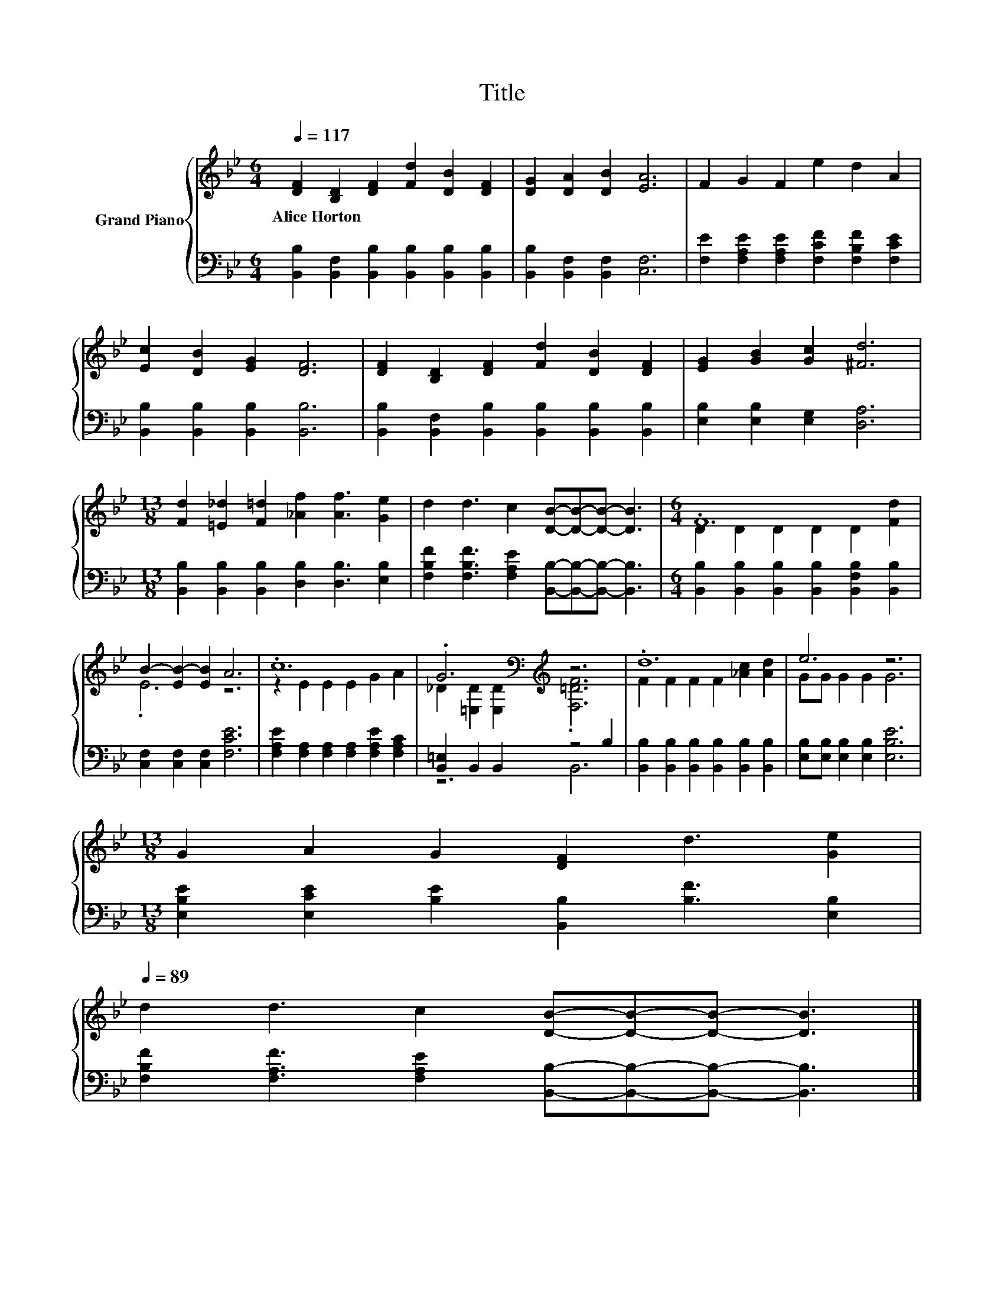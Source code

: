 X:1
T:Title
%%score { ( 1 3 ) | ( 2 4 ) }
L:1/8
Q:1/4=117
M:6/4
K:Bb
V:1 treble nm="Grand Piano"
V:3 treble 
V:2 bass 
V:4 bass 
V:1
 [DF]2 [B,D]2 [DF]2 [Fd]2 [DB]2 [DF]2 | [DG]2 [DA]2 [DB]2 [EA]6 | F2 G2 F2 e2 d2 A2 | %3
w: Alice~Horton * * * * *|||
 [Ec]2 [DB]2 [EG]2 [DF]6 | [DF]2 [B,D]2 [DF]2 [Fd]2 [DB]2 [DF]2 | [EG]2 [GB]2 [Gc]2 [^Fd]6 | %6
w: |||
[M:13/8] [Fd]2 [=E_d]2 [F=d]2 [_Af]2 [Af]3 [Ge]2 | d2 d3 c2 [DB]-[DB]-[DB]- [DB]3 |[M:6/4] .F12 | %9
w: |||
 B2- [EB-]2 [EB]2 A6 | .c12 | .G6[K:bass][K:treble] z6 | .d12 | e6 z6 | %14
w: |||||
[M:13/8] G2 A2 G2 [DF]2 d3 [Ge]2[Q:1/4=115][Q:1/4=114][Q:1/4=112][Q:1/4=110][Q:1/4=108][Q:1/4=107][Q:1/4=105][Q:1/4=103][Q:1/4=102][Q:1/4=100][Q:1/4=98][Q:1/4=96][Q:1/4=95][Q:1/4=93][Q:1/4=91][Q:1/4=89] | %15
w: |
 d2 d3 c2 [DB]-[DB]-[DB]- [DB]3 |] %16
w: |
V:2
 [B,,B,]2 [B,,F,]2 [B,,B,]2 [B,,B,]2 [B,,B,]2 [B,,B,]2 | [B,,B,]2 [B,,F,]2 [B,,F,]2 [C,F,]6 | %2
 [F,E]2 [F,A,E]2 [F,A,E]2 [F,CF]2 [F,B,F]2 [F,CE]2 | [B,,B,]2 [B,,B,]2 [B,,B,]2 [B,,B,]6 | %4
 [B,,B,]2 [B,,F,]2 [B,,B,]2 [B,,B,]2 [B,,B,]2 [B,,B,]2 | [E,B,]2 [E,B,]2 [E,G,]2 [D,A,]6 | %6
[M:13/8] [B,,B,]2 [B,,B,]2 [B,,B,]2 [D,B,]2 [D,B,]3 [E,B,]2 | %7
 [F,B,F]2 [F,B,F]3 [F,A,E]2 [B,,B,]-[B,,B,]-[B,,B,]- [B,,B,]3 | %8
[M:6/4] [B,,B,]2 [B,,B,]2 [B,,B,]2 [B,,B,]2 [B,,F,B,]2 [B,,B,]2 | [C,F,]2 [C,F,]2 [C,F,]2 [F,CE]6 | %10
 [F,A,E]2 [F,A,]2 [F,A,]2 [F,A,]2 [F,A,E]2 [F,A,C]2 | [B,,=E,]2 B,,2 B,,2 z4 B,2 | %12
 [B,,B,]2 [B,,B,]2 [B,,B,]2 [B,,B,]2 [B,,B,]2 [B,,B,]2 | [E,B,][E,B,] [E,B,]2 [E,B,]2 [E,B,E]6 | %14
[M:13/8] [E,B,E]2 [E,CE]2 [B,E]2 [B,,B,]2 [B,F]3 [E,B,]2 | %15
 [F,B,F]2 [F,A,F]3 [F,A,E]2 [B,,B,]-[B,,B,]-[B,,B,]- [B,,B,]3 |] %16
V:3
 x12 | x12 | x12 | x12 | x12 | x12 |[M:13/8] x13 | x13 |[M:6/4] D2 D2 D2 D2 D2 [Fd]2 | .E6 z6 | %10
 z2 E2 E2 E2 G2 A2 | _D2[K:bass] [=E,D]2 [E,D]2[K:treble] .[F,=DF]6 | F2 F2 F2 F2 [_Ac]2 [Ad]2 | %13
 GG G2 G2 G6 |[M:13/8] x13 | x13 |] %16
V:4
 x12 | x12 | x12 | x12 | x12 | x12 |[M:13/8] x13 | x13 |[M:6/4] x12 | x12 | x12 | z6 B,,6 | x12 | %13
 x12 |[M:13/8] x13 | x13 |] %16

